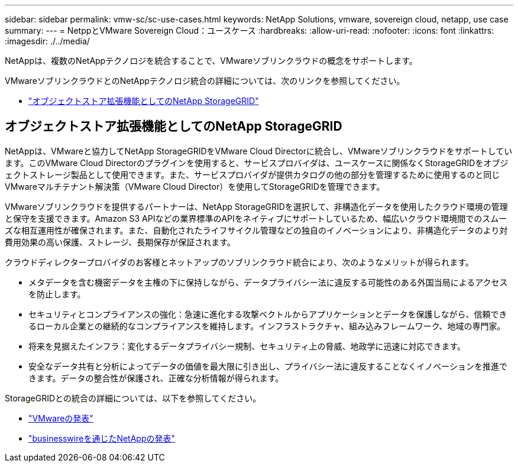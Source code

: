 ---
sidebar: sidebar 
permalink: vmw-sc/sc-use-cases.html 
keywords: NetApp Solutions, vmware, sovereign cloud, netapp, use case 
summary:  
---
= NetppとVMware Sovereign Cloud：ユースケース
:hardbreaks:
:allow-uri-read: 
:nofooter: 
:icons: font
:linkattrs: 
:imagesdir: ./../media/


[role="lead"]
NetAppは、複数のNetAppテクノロジを統合することで、VMwareソブリンクラウドの概念をサポートします。

VMwareソブリンクラウドとのNetAppテクノロジ統合の詳細については、次のリンクを参照してください。

* link:#storageGRID["オブジェクトストア拡張機能としてのNetApp StorageGRID"]




== オブジェクトストア拡張機能としてのNetApp StorageGRID

NetAppは、VMwareと協力してNetApp StorageGRIDをVMware Cloud Directorに統合し、VMwareソブリンクラウドをサポートしています。このVMware Cloud Directorのプラグインを使用すると、サービスプロバイダは、ユースケースに関係なくStorageGRIDをオブジェクトストレージ製品として使用できます。また、サービスプロバイダが提供カタログの他の部分を管理するために使用するのと同じVMwareマルチテナント解決策（VMware Cloud Director）を使用してStorageGRIDを管理できます。

VMwareソブリンクラウドを提供するパートナーは、NetApp StorageGRIDを選択して、非構造化データを使用したクラウド環境の管理と保守を支援できます。Amazon S3 APIなどの業界標準のAPIをネイティブにサポートしているため、幅広いクラウド環境間でのスムーズな相互運用性が確保されます。また、自動化されたライフサイクル管理などの独自のイノベーションにより、非構造化データのより対費用効果の高い保護、ストレージ、長期保存が保証されます。

クラウドディレクタープロバイダのお客様とネットアップのソブリンクラウド統合により、次のようなメリットが得られます。

* メタデータを含む機密データを主権の下に保持しながら、データプライバシー法に違反する可能性のある外国当局によるアクセスを防止します。
* セキュリティとコンプライアンスの強化：急速に進化する攻撃ベクトルからアプリケーションとデータを保護しながら、信頼できるローカル企業との継続的なコンプライアンスを維持します。インフラストラクチャ、組み込みフレームワーク、地域の専門家。
* 将来を見据えたインフラ：変化するデータプライバシー規制、セキュリティ上の脅威、地政学に迅速に対応できます。
* 安全なデータ共有と分析によってデータの価値を最大限に引き出し、プライバシー法に違反することなくイノベーションを推進できます。データの整合性が保護され、正確な分析情報が得られます。


StorageGRIDとの統合の詳細については、以下を参照してください。

* link:https://news.vmware.com/releases/vmware-explore-2023-barcelona-sovereign-cloud["VMwareの発表"]
* link:https://www.businesswire.com/news/home/20231107247067/en/NetApp-Announces-VMware-Sovereign-Cloud-Integration-and-Simplified-Data-Management-for-Modern-Virtualized-Applications["businesswireを通じたNetAppの発表"]

